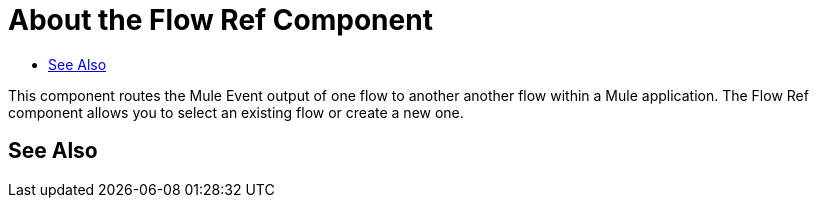 = About the Flow Ref Component
:keywords: email, connector, send, retrieve, manage, match, matcher, smtp, pop3, imap
:toc:
:toc-title:

toc::[]

//Anypoint Studio, Design Center connector
[[short_description]]
This component routes the Mule Event output of one flow to another another flow within a Mule application. The Flow Ref component allows you to select an existing flow or create a new one.

== See Also
